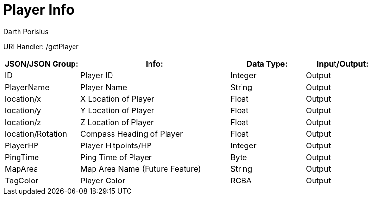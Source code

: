 = Player Info
Darth Porisius
:url-repo: https://www.github.com/porisius/FicsitRemoteMonitoring

URI Handler: /getPlayer +

[cols="1,2,1,1"]
|===
|JSON/JSON Group: |Info: |Data Type: |Input/Output:

|ID
|Player ID
|Integer
|Output

|PlayerName
|Player Name
|String
|Output

|location/x
|X Location of Player
|Float
|Output

|location/y
|Y Location of Player
|Float
|Output

|location/z
|Z Location of Player
|Float
|Output

|location/Rotation
|Compass Heading of Player
|Float
|Output

|PlayerHP
|Player Hitpoints/HP
|Integer
|Output

|PingTime
|Ping Time of Player
|Byte
|Output

|MapArea
|Map Area Name (Future Feature)
|String
|Output

|TagColor
|Player Color
|RGBA
|Output

|===
